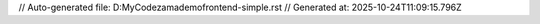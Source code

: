 // Auto-generated file: D:\MyCode\zama\demo\frontend-simple.rst
// Generated at: 2025-10-24T11:09:15.796Z